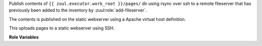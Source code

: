 Publish contents of ``{{ zuul.executor.work_root }}/pages/`` dir using
rsync over ssh to a remote fileserver that has previously been added to
the inventory by :zuul:role:`add-fileserver`.

The contents is published on the static webserver using a
Apache virtual host definition.

This uploads pages to a static webserver using SSH.

**Role Variables**

.. zuul:rolevar:: zuul_pagesserver_root
   :default: /var/www/pages/

   The root path to the pages on the static webserver.

.. zuul:rolevar:: zuul_pagesvhosts_root
   :default: /etc/httpd/pages.d/

   The root path where apache's vhost files are stored on the static webserver.

.. zuul:rolevar:: vhost_name

   The vhost name to use to fill the vhost template.

.. zuul:rolevar:: fqdn

   The fqdn to use to fill the vhost template.
